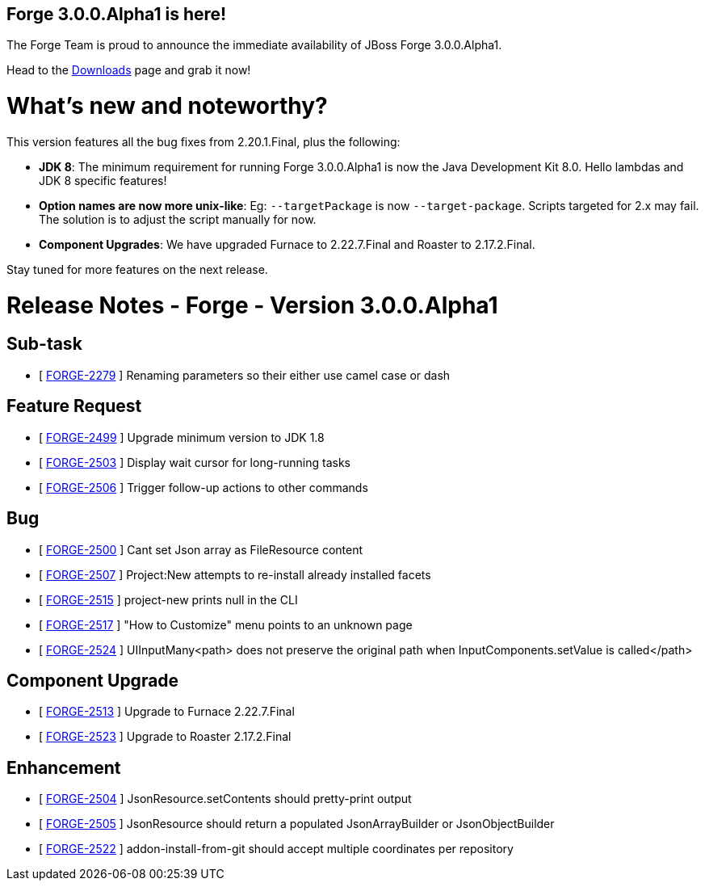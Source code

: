 == Forge 3.0.0.Alpha1 is here!

The Forge Team is proud to announce the immediate availability of JBoss Forge 3.0.0.Alpha1. 

Head to the link:http://forge.jboss.org/download[Downloads] page and grab it now!

What's new and noteworthy? 
===========================

This version features all the bug fixes from 2.20.1.Final, plus the following:

* *JDK 8*: The minimum requirement for running Forge 3.0.0.Alpha1 is now the Java Development Kit 8.0. Hello lambdas and JDK 8 specific features!
* *Option names are now more unix-like*: Eg: `--targetPackage` is now `--target-package`. Scripts targeted for 2.x may fail. The solution is to adjust the script manually for now.
* *Component Upgrades*: We have upgraded Furnace to 2.22.7.Final and Roaster to 2.17.2.Final. 

Stay tuned for more features on the next release.

Release Notes - Forge - Version 3.0.0.Alpha1
============================================

== Sub-task

*   [ https://issues.jboss.org/browse/FORGE-2279[FORGE-2279] ] Renaming parameters so their either use camel case or dash

== Feature Request

*   [ https://issues.jboss.org/browse/FORGE-2499[FORGE-2499] ] Upgrade minimum version to JDK 1.8
*   [ https://issues.jboss.org/browse/FORGE-2503[FORGE-2503] ] Display wait cursor for long-running tasks
*   [ https://issues.jboss.org/browse/FORGE-2506[FORGE-2506] ] Trigger follow-up actions to other commands

== Bug

*   [ https://issues.jboss.org/browse/FORGE-2500[FORGE-2500] ] Cant set Json array as FileResource content
*   [ https://issues.jboss.org/browse/FORGE-2507[FORGE-2507] ] Project:New attempts to re-install already installed facets
*   [ https://issues.jboss.org/browse/FORGE-2515[FORGE-2515] ] project-new prints null in the CLI
*   [ https://issues.jboss.org/browse/FORGE-2517[FORGE-2517] ] "How to Customize" menu points to an unknown page
*   [ https://issues.jboss.org/browse/FORGE-2524[FORGE-2524] ] UIInputMany<path> does not preserve the original path when InputComponents.setValue is called</path>

== Component  Upgrade

*   [ https://issues.jboss.org/browse/FORGE-2513[FORGE-2513] ] Upgrade to Furnace 2.22.7.Final
*   [ https://issues.jboss.org/browse/FORGE-2523[FORGE-2523] ] Upgrade to Roaster 2.17.2.Final

== Enhancement

*   [ https://issues.jboss.org/browse/FORGE-2504[FORGE-2504] ] JsonResource.setContents should pretty-print output
*   [ https://issues.jboss.org/browse/FORGE-2505[FORGE-2505] ] JsonResource should return a populated JsonArrayBuilder or JsonObjectBuilder
*   [ https://issues.jboss.org/browse/FORGE-2522[FORGE-2522] ] addon-install-from-git should accept multiple coordinates per repository